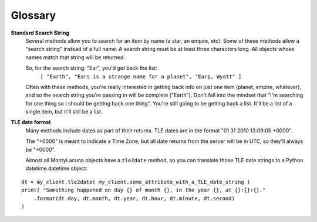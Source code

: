 
.. _glossary:

Glossary
========

**Standard Search String**
    Several methods allow you to search for an item by name (a star, an 
    empire, etc).  Some of these methods allow a "search string" instead of a 
    full name.  A search string must be at least three characters long.  All 
    objects whose names match that string will be returned.

    So, for the search string: "Ear", you'd get back the list:
        ``[ "Earth", "Ears is a strange name for a planet", "Earp, Wyatt" ]``

    Often with these methods, you're really interested in getting back info on 
    just one item (planet, empire, whatever), and so the search string you're 
    passing in will be complete ("Earth").  Don't fall into the mindset that 
    "I'm searching for one thing so I should be getting back one thing".  
    You're still going to be getting back a list.  It'll be a list of a single 
    item, but it'll still be a list.

**TLE date format**
    Many methods include dates as part of their returns.  TLE dates are in the 
    format "01 31 2010 13:09:05 +0000".

    The "+0000" is meant to indicate a Time Zone, but all date returns from 
    the server will be in UTC, so they'll always be "+0000".

    Almost all MontyLacuna objects have a ``tle2date`` method, so you can 
    translate those TLE date strings to a Python datetime.datetime object:

::

    dt = my_client.tle2date( my_client.some_attribute_with_a_TLE_date_string )
    print( "Something happened on day {} of month {}, in the year {}, at {}:{}:{}."
        .format(dt.day, dt.month, dt.year, dt.hour, dt.minute, dt.second)
    )
    



